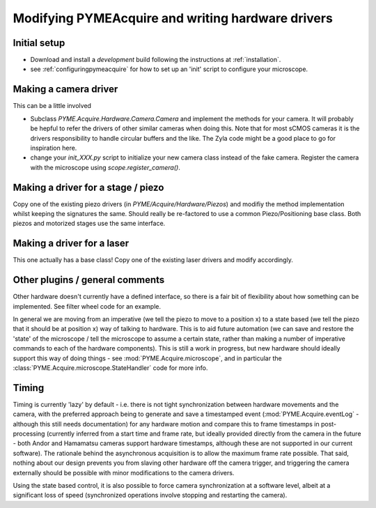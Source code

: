 .. _modifyingpymeacquire:

Modifying PYMEAcquire and writing hardware drivers
**************************************************

Initial setup
=============

- Download and install a *development* build following the instructions at :ref:`installation`.

- see :ref:`configuringpymeacquire` for how to set up an 'init' script to configure your microscope.

Making a camera driver
======================

This can be a little involved

- Subclass `PYME.Acquire.Hardware.Camera.Camera` and implement the methods for your camera. It will probably be hepful to refer
  the drivers of other similar cameras when doing this. Note that for most sCMOS cameras it is the drivers responsibility to
  handle circular buffers and the like. The Zyla code might be a good place to go for inspiration here.

- change your `init_XXX.py` script to initialize your new camera class instead of the fake camera. Register the camera with the microscope
  using `scope.register_camera()`.

Making a driver for a stage / piezo
===================================

Copy one of the existing piezo drivers (in `PYME/Acquire/Hardware/Piezos`) and modifiy the method implementation whilst
keeping the signatures the same. Should really be re-factored to use a common Piezo/Positioning base class. Both
piezos and motorized stages use the same interface.

Making a driver for a laser
===========================

This one actually has a base class! Copy one of the existing laser drivers and modify accordingly.

Other plugins / general comments
================================

Other hardware doesn't currently have a defined interface, so there is a fair bit of flexibility about how something can
be implemented. See filter wheel code for an example.

In general we are moving from an imperative (we tell the piezo to move to a position x) to a state based (we tell the
piezo that it should be at position x) way of talking to hardware. This is to aid future automation (we can save and
restore the 'state' of the microscope / tell the microscope to assume a certain state, rather than making a number of
imperative commands to each of the hardware components). This is still a work in progress, but new hardware should
ideally support this way of doing things - see :mod:`PYME.Acquire.microscope`, and in particular the
:class:`PYME.Acquire.microscope.StateHandler` code for more info.

Timing
======

Timing is currently 'lazy' by default  - i.e. there is not tight synchronization between hardware movements and the
camera, with the preferred approach being to generate and save a timestamped event (:mod:`PYME.Acquire.eventLog` -
although this still needs documentation) for any hardware motion and compare this to frame timestamps in post-processing
(currently inferred from a start time and frame rate, but ideally provided directly from the camera in the future - both
Andor and Hamamatsu cameras support hardware timestamps, although these are not supported in our current software).
The rationale behind the asynchronous acquisition is to allow the maximum frame rate possible. That said, nothing about
our design prevents you from slaving other hardware off the camera trigger, and triggering the camera externally should
be possible with minor modifications to the camera drivers.

Using the state based control, it is also possible to force camera synchronization at a software level, albeit at a
significant loss of speed (synchronized operations involve stopping and restarting the camera).

